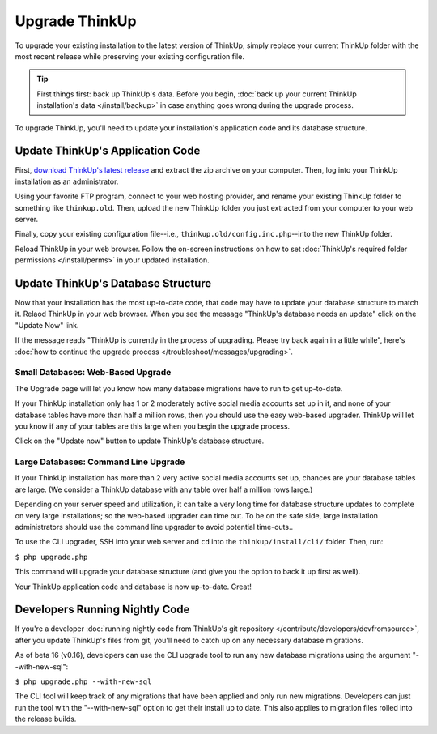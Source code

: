 Upgrade ThinkUp
===============

To upgrade your existing installation to the latest version of ThinkUp, simply replace your current ThinkUp folder with
the most recent release while preserving your existing configuration file.

.. Tip:: First things first: back up ThinkUp's data. Before you begin, :doc:`back up your current ThinkUp installation's
    data </install/backup>` in case anything goes wrong during the upgrade process. 

To upgrade ThinkUp, you'll need to update your installation's application code and its database structure.

Update ThinkUp's Application Code
---------------------------------

First, `download ThinkUp's latest release <http://thinkupapp.com/downloads/>`_ and extract the zip archive on your
computer.  Then, log into your ThinkUp installation as an administrator. 

Using your favorite FTP program, connect to your web hosting provider, and rename your existing ThinkUp folder to
something like ``thinkup.old``. Then, upload the new ThinkUp folder you just extracted from your computer to your web
server.

Finally, copy your existing configuration file--i.e., ``thinkup.old/config.inc.php``--into the new ThinkUp folder.

Reload ThinkUp in your web browser. Follow the on-screen instructions on how to set :doc:`ThinkUp's required folder
permissions </install/perms>` in your updated installation.

Update ThinkUp's Database Structure
-----------------------------------

Now that your installation has the most up-to-date code, that code may have to update your database structure to match
it. Relaod ThinkUp in your web browser. When you see the message "ThinkUp's database needs an update" click on the 
"Update Now" link.

If the message reads "ThinkUp is currently in the process of upgrading. Please try back again in a little while", here's
:doc:`how to continue the upgrade process </troubleshoot/messages/upgrading>`.

Small Databases: Web-Based Upgrade
^^^^^^^^^^^^^^^^^^^^^^^^^^^^^^^^^^

The Upgrade page will let you know how many database migrations have to run to get up-to-date. 

If your ThinkUp installation only has 1 or 2 moderately active social media accounts set up in it, and none of your
database tables have more than half a million rows, then you should use the easy web-based upgrader. ThinkUp will let
you know if any of your tables are this large when you begin the upgrade process.

Click on the "Update now" button to update ThinkUp's database structure.

Large Databases: Command Line Upgrade
^^^^^^^^^^^^^^^^^^^^^^^^^^^^^^^^^^^^^

If your ThinkUp installation has more than 2 very active social media accounts set up, chances are your database tables
are large. (We consider a ThinkUp database with any table over half a million rows large.)

Depending on your server speed and utilization, it can take a very long time for database structure updates to 
complete on very large installations; so the web-based upgrader can time out. To be on the safe side,
large installation administrators should use the command line upgrader to avoid potential time-outs..

To use the CLI upgrader, SSH into your web server and ``cd`` into the ``thinkup/install/cli/`` folder.
Then, run:

``$ php upgrade.php``

This command will upgrade your database structure (and give you the option to back it up first as well).

Your ThinkUp application code and database is now up-to-date. Great!

Developers Running Nightly Code
-------------------------------

If you're a developer :doc:`running nightly code from ThinkUp's git repository </contribute/developers/devfromsource>`,
after you update ThinkUp's files from git, you'll need to catch up on any necessary database migrations.

As of beta 16 (v0.16), developers can use the CLI upgrade tool to run any new database migrations using the argument
"--with-new-sql":

``$ php upgrade.php --with-new-sql``

The CLI tool will keep track of any migrations that have been applied and only run new migrations. Developers can just
run the tool with the "--with-new-sql" option to get their install up to date. This also applies to migration files
rolled into the release builds.